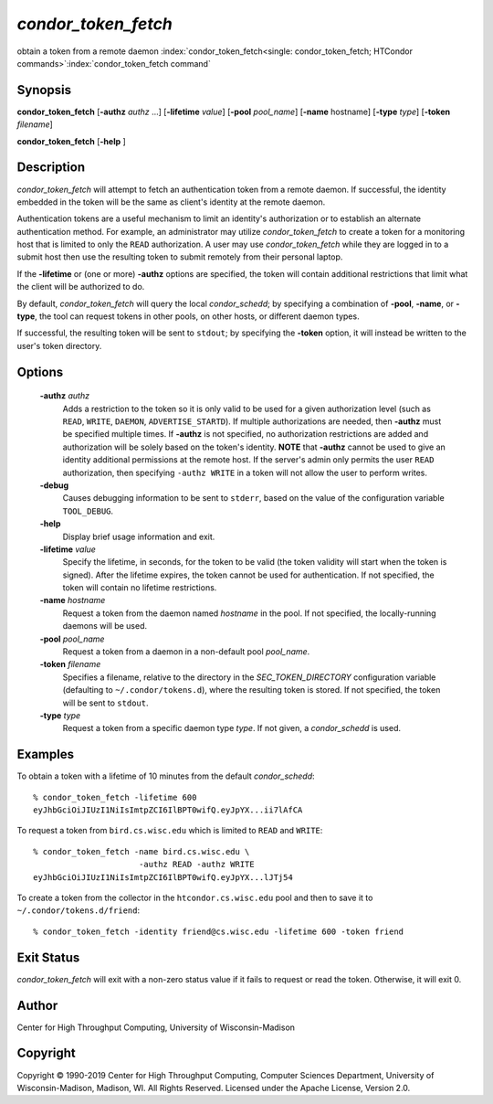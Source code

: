 

*condor_token_fetch*
======================

obtain a token from a remote daemon
:index:`condor_token_fetch<single: condor_token_fetch; HTCondor commands>`\ :index:`condor_token_fetch command`

Synopsis
--------

**condor_token_fetch** [**-authz** *authz* ...] [**-lifetime** *value*]
[**-pool** *pool_name*] [**-name** hostname] [**-type** *type*]
[**-token** *filename*]

**condor_token_fetch** [**-help** ]

Description
-----------

*condor_token_fetch* will attempt to fetch an authentication token from a remote
daemon.  If successful, the identity embedded in the token will be the same as client's
identity at the remote daemon.

Authentication tokens are a useful mechanism to limit an identity's authorization or
to establish an alternate authentication method.  For example, an administrator may
utilize *condor_token_fetch* to create a token for a monitoring host that is limited
to only the ``READ`` authorization.  A user may use *condor_token_fetch* while they
are logged in to a submit host then use the resulting token to submit remotely from
their personal laptop.

If the **-lifetime** or (one or more) **-authz** options are specified,
the token will contain additional restrictions that limit what the
client will be authorized to do.

By default, *condor_token_fetch* will query the local *condor_schedd*; by specifying
a combination of **-pool**, **-name**, or **-type**, the tool can request tokens
in other pools, on other hosts, or different daemon types.

If successful, the resulting token will be sent to ``stdout``; by specifying
the **-token** option, it will instead be written to the user's token directory.

Options
-------

 **-authz** *authz*
    Adds a restriction to the token so it is only valid to be used for
    a given authorization level (such as ``READ``, ``WRITE``, ``DAEMON``,
    ``ADVERTISE_STARTD``).  If multiple authorizations are needed, then
    **-authz** must be specified multiple times.  If **-authz** is not
    specified, no authorization restrictions are added and authorization
    will be solely based on the token's identity.
    **NOTE** that **-authz** cannot be used to give an identity additional
    permissions at the remote host.  If the server's admin only permits
    the user ``READ`` authorization, then specifying ``-authz WRITE`` in a
    token will not allow the user to perform writes.
 **-debug**
    Causes debugging information to be sent to ``stderr``, based on the
    value of the configuration variable ``TOOL_DEBUG``.
 **-help**
    Display brief usage information and exit.
 **-lifetime** *value*
    Specify the lifetime, in seconds, for the token to be valid (the
    token validity will start when the token is signed).  After the
    lifetime expires, the token cannot be used for authentication.  If
    not specified, the token will contain no lifetime restrictions.
 **-name** *hostname*
    Request a token from the daemon named *hostname* in the pool.  If not specified,
    the locally-running daemons will be used.
 **-pool** *pool_name*
    Request a token from a daemon in a non-default pool *pool_name*.
 **-token** *filename*
    Specifies a filename, relative to the directory in the *SEC_TOKEN_DIRECTORY*
    configuration variable (defaulting to ``~/.condor/tokens.d``), where
    the resulting token is stored.  If not specified, the token will be
    sent to ``stdout``.
 **-type** *type*
    Request a token from a specific daemon type *type*.  If not given, a
    *condor_schedd* is used.

Examples
--------

To obtain a token with a lifetime of 10 minutes from the default *condor_schedd*:

::

    % condor_token_fetch -lifetime 600
    eyJhbGciOiJIUzI1NiIsImtpZCI6IlBPT0wifQ.eyJpYX...ii7lAfCA

To request a token from ``bird.cs.wisc.edu`` which is limited to ``READ`` and
``WRITE``:

::

    % condor_token_fetch -name bird.cs.wisc.edu \
                          -authz READ -authz WRITE
    eyJhbGciOiJIUzI1NiIsImtpZCI6IlBPT0wifQ.eyJpYX...lJTj54

To create a token from the collector in the ``htcondor.cs.wisc.edu`` pool
and then to save it to ``~/.condor/tokens.d/friend``:

::

    % condor_token_fetch -identity friend@cs.wisc.edu -lifetime 600 -token friend

Exit Status
-----------

*condor_token_fetch* will exit with a non-zero status value if it
fails to request or read the token.  Otherwise, it will exit 0.

Author
------

Center for High Throughput Computing, University of Wisconsin-Madison

Copyright
---------

Copyright © 1990-2019 Center for High Throughput Computing, Computer
Sciences Department, University of Wisconsin-Madison, Madison, WI. All
Rights Reserved. Licensed under the Apache License, Version 2.0.


